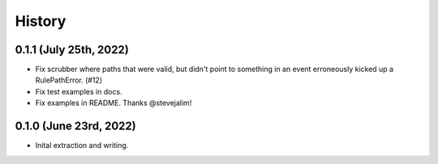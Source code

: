 History
=======

0.1.1 (July 25th, 2022)
-----------------------

* Fix scrubber where paths that were valid, but didn't point to something in an
  event erroneously kicked up a RulePathError. (#12)

* Fix test examples in docs.

* Fix examples in README. Thanks @stevejalim!


0.1.0 (June 23rd, 2022)
-----------------------

* Inital extraction and writing.
